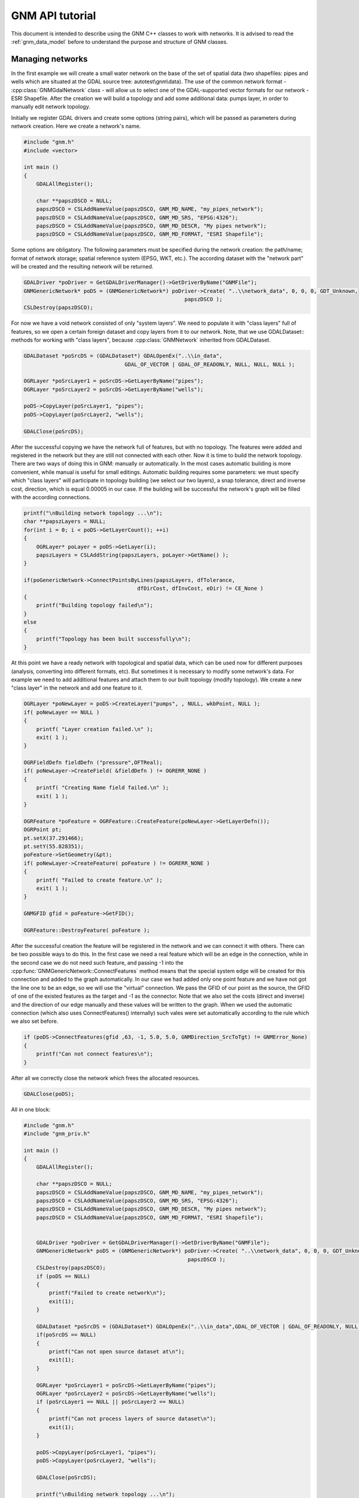 .. _gnm_api_tut:

================================================================================
GNM API tutorial
================================================================================

.. highlight:: cpp

This document is intended to describe using the GNM C++ classes to work with networks. It is advised to read the :ref:`gnm_data_model` before to understand the purpose and structure of GNM classes.

Managing networks
-----------------

In the first example we will create a small water network on the base of the set of spatial data (two shapefiles: pipes and wells which are situated at the GDAL source tree: autotest\\gnm\\data). The use of the common network format - :cpp:class:`GNMGdalNetwork` class - will allow us to select one of the GDAL-supported vector formats for our network - ESRI Shapefile. After the creation we will build a topology and add some additional data: pumps layer, in order to manually edit network topology.

Initially we register GDAL drivers and create some options (string pairs), which will be passed as parameters during network creation. Here we create a network's name.

.. code-block::

    #include "gnm.h"
    #include <vector>

    int main ()
    {
        GDALAllRegister();

        char **papszDSCO = NULL;
        papszDSCO = CSLAddNameValue(papszDSCO, GNM_MD_NAME, "my_pipes_network");
        papszDSCO = CSLAddNameValue(papszDSCO, GNM_MD_SRS, "EPSG:4326");
        papszDSCO = CSLAddNameValue(papszDSCO, GNM_MD_DESCR, "My pipes network");
        papszDSCO = CSLAddNameValue(papszDSCO, GNM_MD_FORMAT, "ESRI Shapefile");

Some options are obligatory. The following parameters must be specified during the network creation: the path/name; format of network storage; spatial reference system (EPSG, WKT, etc.). The according dataset with the "network part" will be created and the resulting network will be returned.


.. code-block::

    GDALDriver *poDriver = GetGDALDriverManager()->GetDriverByName("GNMFile");
    GNMGenericNetwork* poDS = (GNMGenericNetwork*) poDriver->Create( "..\\network_data", 0, 0, 0, GDT_Unknown,
                                                       papszDSCO );
    CSLDestroy(papszDSCO);

For now we have a void network consisted of only "system layers". We need to populate it with "class layers" full of features, so we open a certain foreign dataset and copy layers from it to our network. Note, that we use GDALDataset:: methods for working with "class layers", because :cpp:class:`GNMNetwork` inherited from GDALDataset.

.. code-block::

    GDALDataset *poSrcDS = (GDALDataset*) GDALOpenEx("..\\in_data",
                                    GDAL_OF_VECTOR | GDAL_OF_READONLY, NULL, NULL, NULL );

    OGRLayer *poSrcLayer1 = poSrcDS->GetLayerByName("pipes");
    OGRLayer *poSrcLayer2 = poSrcDS->GetLayerByName("wells");

    poDS->CopyLayer(poSrcLayer1, "pipes");
    poDS->CopyLayer(poSrcLayer2, "wells");

    GDALClose(poSrcDS);

After the successful copying we have the network full of features, but with no topology. The features were added and registered in the network but they are still not connected with each other. Now it is time to build the network topology. There are two ways of doing this in GNM: manually or automatically. In the most cases automatic building is more convenient, while manual is useful for small editings. Automatic building requires some parameters: we must specify which "class layers" will participate in topology building (we select our two layers), a snap tolerance, direct and inverse cost, direction, which is equal 0.00005 in our case. If the building will be successful the network's graph will be filled with the according connections.


.. code-block::

    printf("\nBuilding network topology ...\n");
    char **papszLayers = NULL;
    for(int i = 0; i < poDS->GetLayerCount(); ++i)
    {
        OGRLayer* poLayer = poDS->GetLayer(i);
        papszLayers = CSLAddString(papszLayers, poLayer->GetName() );
    }

    if(poGenericNetwork->ConnectPointsByLines(papszLayers, dfTolerance,
                                        dfDirCost, dfInvCost, eDir) != CE_None )
    {
        printf("Building topology failed\n");
    }
    else
    {
        printf("Topology has been built successfully\n");
    }

At this point we have a ready network with topological and spatial data, which can be used now for different purposes (analysis, converting into different formats, etc). But sometimes it is necessary to modify some network's data. For example we need to add additional features and attach them to our built topology (modify topology). We create a new "class layer" in the network and add one feature to it.

.. code-block::

    OGRLayer *poNewLayer = poDS->CreateLayer("pumps", , NULL, wkbPoint, NULL );
    if( poNewLayer == NULL )
    {
        printf( "Layer creation failed.\n" );
        exit( 1 );
    }

    OGRFieldDefn fieldDefn ("pressure",OFTReal);
    if( poNewLayer->CreateField( &fieldDefn ) != OGRERR_NONE )
    {
        printf( "Creating Name field failed.\n" );
        exit( 1 );
    }

    OGRFeature *poFeature = OGRFeature::CreateFeature(poNewLayer->GetLayerDefn());
    OGRPoint pt;
    pt.setX(37.291466);
    pt.setY(55.828351);
    poFeature->SetGeometry(&pt);
    if( poNewLayer->CreateFeature( poFeature ) != OGRERR_NONE )
    {
        printf( "Failed to create feature.\n" );
        exit( 1 );
    }

    GNMGFID gfid = poFeature->GetFID();

    OGRFeature::DestroyFeature( poFeature );

After the successful creation the feature will be registered in the network and we can connect it with others. There can be two possible ways to do this. In the first case we need a real feature which will be an edge in the connection, while in the second case we do not need such feature, and passing -1 into the :cpp:func:`GNMGenericNetwork::ConnectFeatures` method means that the special system edge will be created for this connection and added to the graph automatically. In our case we had added only one point feature and we have not got the line one to be an edge, so we will use the "virtual" connection. We pass the GFID of our point as the source, the GFID of one of the existed features as the target and -1 as the connector. Note that we also set the costs (direct and inverse) and the direction of our edge manually and these values will be written to the graph. When we used the automatic connection (which also uses ConnectFeatures() internally) such vales were set automatically according to the rule which we also set before.


.. code-block::

    if (poDS->ConnectFeatures(gfid ,63, -1, 5.0, 5.0, GNMDirection_SrcToTgt) != GNMError_None)
    {
        printf("Can not connect features\n");
    }

After all we correctly close the network which frees the allocated resources.


.. code-block::

    GDALClose(poDS);

All in one block:


.. code-block::

    #include "gnm.h"
    #include "gnm_priv.h"

    int main ()
    {
        GDALAllRegister();

        char **papszDSCO = NULL;
        papszDSCO = CSLAddNameValue(papszDSCO, GNM_MD_NAME, "my_pipes_network");
        papszDSCO = CSLAddNameValue(papszDSCO, GNM_MD_SRS, "EPSG:4326");
        papszDSCO = CSLAddNameValue(papszDSCO, GNM_MD_DESCR, "My pipes network");
        papszDSCO = CSLAddNameValue(papszDSCO, GNM_MD_FORMAT, "ESRI Shapefile");


        GDALDriver *poDriver = GetGDALDriverManager()->GetDriverByName("GNMFile");
        GNMGenericNetwork* poDS = (GNMGenericNetwork*) poDriver->Create( "..\\network_data", 0, 0, 0, GDT_Unknown,
                                                        papszDSCO );
        CSLDestroy(papszDSCO);
        if (poDS == NULL)
        {
            printf("Failed to create network\n");
            exit(1);
        }

        GDALDataset *poSrcDS = (GDALDataset*) GDALOpenEx("..\\in_data",GDAL_OF_VECTOR | GDAL_OF_READONLY, NULL, NULL, NULL );
        if(poSrcDS == NULL)
        {
            printf("Can not open source dataset at\n");
            exit(1);
        }

        OGRLayer *poSrcLayer1 = poSrcDS->GetLayerByName("pipes");
        OGRLayer *poSrcLayer2 = poSrcDS->GetLayerByName("wells");
        if (poSrcLayer1 == NULL || poSrcLayer2 == NULL)
        {
            printf("Can not process layers of source dataset\n");
            exit(1);
        }

        poDS->CopyLayer(poSrcLayer1, "pipes");
        poDS->CopyLayer(poSrcLayer2, "wells");

        GDALClose(poSrcDS);

        printf("\nBuilding network topology ...\n");
        char **papszLayers = NULL;
        for(int i = 0; i < poDS->GetLayerCount(); ++i)
        {
            OGRLayer* poLayer = poDS->GetLayer(i);
            papszLayers = CSLAddString(papszLayers, poLayer->GetName() );
        }

        if(poGenericNetwork->ConnectPointsByLines(papszLayers, dfTolerance,
                                            dfDirCost, dfInvCost, eDir) != CE_None )
        {
            printf("Building topology failed\n");
            exit(1);
        }
        else
        {
            printf("Topology has been built successfully\n");
        }

        OGRLayer *poNewLayer = poDS->CreateLayer("pumps", , NULL, wkbPoint, NULL );
        if( poNewLayer == NULL )
        {
            printf( "Layer creation failed.\n" );
            exit( 1 );
        }

        OGRFieldDefn fieldDefn ("pressure",OFTReal);
        if( poNewLayer->CreateField( &fieldDefn ) != OGRERR_NONE )
        {
            printf( "Creating Name field failed.\n" );
            exit( 1 );
        }

        OGRFeature *poFeature = OGRFeature::CreateFeature(poNewLayer->GetLayerDefn());
        OGRPoint pt;
        pt.setX(37.291466);
        pt.setY(55.828351);
        poFeature->SetGeometry(&pt);
        if( poNewLayer->CreateFeature( poFeature ) != OGRERR_NONE )
        {
            printf( "Failed to create feature.\n" );
            exit( 1 );
        }

        GNMGFID gfid = poFeature->GetFID();

        OGRFeature::DestroyFeature( poFeature );

        if (poDS->ConnectFeatures(gfid ,63, -1, 5.0, 5.0, GNMDirection_SrcToTgt) != GNMError_None)
        {
            printf("Can not connect features\n");
        }

        GDALClose(poDS);
    }

Analysing networks
------------------

In the second example we will analyse the network which we have built in the first example. We will calculate the shortest path between two points via Dijkstra algorithm performing the feature blockings and saving the resulting path into the file.

Initially we open our network, passing the path to its Shapefile dataset.

.. code-block::

    #include "gnm.h"
    #include "gnm_priv.h"

    int main ()
    {
        GDALAllRegister();

        GNMGenericNetwork *poNet = (GNMGenericNetwork*) GDALOpenEx("..\\network_data",GDAL_OF_GNM | GDAL_OF_UPDATE, NULL, NULL, NULL );
        if(poSrcDS == NULL)
        {
            printf("Can not open source dataset at\n");
            exit(1);
        }

Before any calculations we open the dataset which will hold the layer with the resulting path.


.. code-block::

        GDALDataset *poResDS;
        poResDS = (GDALDataset*) GDALOpenEx("..\\out_data",
                                            GDAL_OF_VECTOR | GDAL_OF_UPDATE,
                                            NULL, NULL, NULL);
        if (poResDS == NULL)
        {
            printf("Failed to open resulting dataset\n");
            exit(1);
        }


Finally we use the Dijkstra shortest path method to calculations. This path will be found passing over the blocked feature and saved into internal memory OGRLayer, which we copy to the real dataset. Now it can be visualized by GIS.


.. code-block::

        OGRLayer *poResLayer = poNet->GetPath(64, 41, GATDijkstraShortestPath, NULL);
        if (poResLayer == NULL)
        {
            printf("Failed to save or calculate path\n");
        }
        else if (poResDS->CopyLayer(poResLayer, "shp_tutorial.shp") == NULL)
        {
            printf("Failed to save path to the layer\n");
        }
        else
        {
            printf("Path saved successfully\n");
        }

        GDALClose(poResDS);
        poNet->ReleaseResultSet(poRout);
        GDALClose(poNet);
    }

All in one block:


.. code-block::

    #include "gnm.h"
    #include "gnmstdanalysis.h"

    int main ()
    {
        GDALAllRegister();

        GNMGenericNetwork *poNet = (GNMGenericNetwork*) GDALOpenEx("..\\network_data",
                                                        GDAL_OF_GNM | GDAL_OF_UPDATE,
                                                        NULL, NULL, NULL );
        if(poSrcDS == NULL)
        {
            printf("Can not open source dataset at\n");
            exit(1);
        }

        GDALDataset *poResDS;
        poResDS = (GDALDataset*) GDALOpenEx("..\\out_data",
                                            GDAL_OF_VECTOR | GDAL_OF_UPDATE,
                                            NULL, NULL, NULL);
        if (poResDS == NULL)
        {
            printf("Failed to open resulting dataset\n");
            exit(1);
        }

        poNet->ChangeBlockState(36, true);

        OGRLayer *poResLayer = poNet->GetPath(64, 41, GATDijkstraShortestPath, NULL);
        if (poResLayer == NULL)
        {
            printf("Failed to save or calculate path\n");
        }
        else if (poResDS->CopyLayer(poResLayer, "shp_tutorial.shp") == NULL)
        {
            printf("Failed to save path to the layer\n");
        }
        else
        {
            printf("Path saved successfully\n");
        }

        GDALClose(poResDS);
        poNet->ReleaseResultSet(poRout);
        GDALClose(poNet);
    }
